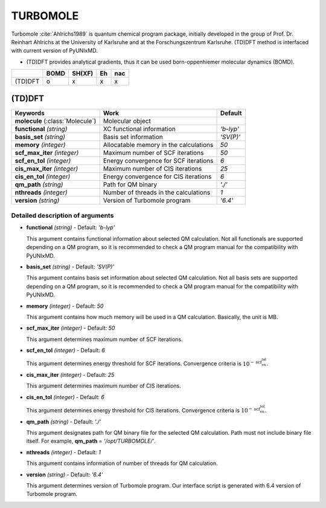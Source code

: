 
TURBOMOLE
^^^^^^^^^^^^^^^^^^^^^^^^^^^^^^^^^^^^^^^^^^^

Turbomole :cite:`Ahlrichs1989` is quantum chemical program package, initially developed
in the group of Prof. Dr. Reinhart Ahlrichs at the University of Karlsruhe and at the Forschungszentrum Karlsruhe.
(TD)DFT method is interfaced with current version of PyUNIxMD.

- (TD)DFT provides analytical gradients, thus it can be used born-oppenhiemer molecular dynamics (BOMD).

+---------+------+--------+----+-----+
|         | BOMD | SH(XF) | Eh | nac |
+=========+======+========+====+=====+
| (TD)DFT | o    | x      | x  | x   |
+---------+------+--------+----+-----+

(TD)DFT
"""""""""""""""""""""""""""""""""""""

+---------------------+-------------------------------------------+----------------+
| Keywords            | Work                                      | Default        |
+=====================+===========================================+================+
| **molecule**        | Molecular object                          |                |
| (:class:`Molecule`) |                                           |                |
+---------------------+-------------------------------------------+----------------+
| **functional**      | XC functional information                 | *'b-lyp'*      |
| *(string)*          |                                           |                |
+---------------------+-------------------------------------------+----------------+
| **basis_set**       | Basis set information                     | *'SV(P)'*      |
| *(string)*          |                                           |                |
+---------------------+-------------------------------------------+----------------+
| **memory**          | Allocatable memory in the calculations    | *50*           |
| *(integer)*         |                                           |                |
+---------------------+-------------------------------------------+----------------+
| **scf_max_iter**    | Maximum number of SCF iterations          | *50*           |
| *(integer)*         |                                           |                |
+---------------------+-------------------------------------------+----------------+
| **scf_en_tol**      | Energy convergence for SCF iterations     | *6*            |
| *(integer)*         |                                           |                |
+---------------------+-------------------------------------------+----------------+
| **cis_max_iter**    | Maximum number of CIS iterations          | *25*           |
| *(integer)*         |                                           |                |
+---------------------+-------------------------------------------+----------------+
| **cis_en_tol**      | Energy convergence for CIS iterations     | *6*            |
| *(integer)*         |                                           |                |
+---------------------+-------------------------------------------+----------------+
| **qm_path**         | Path for QM binary                        | *'./'*         |
| *(string)*          |                                           |                |
+---------------------+-------------------------------------------+----------------+
| **nthreads**        | Number of threads in the calculations     | *1*            |
| *(integer)*         |                                           |                |
+---------------------+-------------------------------------------+----------------+
| **version**         | Version of Turbomole program              | *'6.4'*        |
| *(string)*          |                                           |                |
+---------------------+-------------------------------------------+----------------+

Detailed description of arguments
''''''''''''''''''''''''''''''''''''

- **functional** *(string)* - Default: *'b-lyp'*

  This argument contains functional information about selected QM calculation.
  Not all functionals are supported depending on a QM program, so it is recommended to check a QM program manual for the compatibility with PyUNIxMD.

\

- **basis_set** *(string)* - Default: *'SV(P)'*

  This argument contains basis set information about selected QM calculation.
  Not all basis sets are supported depending on a QM program, so it is recommended to check a QM program manual for the compatibility with PyUNIxMD.

\

- **memory** *(integer)* - Default: *50*

  This argument contains how much memory will be used in a QM calculation. Basically, the unit is MB.

\

- **scf_max_iter** *(integer)* - Default: *50*

  This argument determines maximum number of SCF iterations.

\

- **scf_en_tol** *(integer)* - Default: *6*

  This argument determines energy threshold for SCF iterations. Convergence criteria is :math:`10^{-\textbf{scf_en_tol}}`.

\

- **cis_max_iter** *(integer)* - Default: *25*

  This argument determines maximum number of CIS iterations.

\

- **cis_en_tol** *(integer)* - Default: *6*

  This argument determines energy threshold for CIS iterations. Convergence criteria is :math:`10^{-\textbf{scf_en_tol}}`.

\

- **qm_path** *(string)* - Default: *'./'*

  This argument designates path for QM binary file for the selected QM calculation.
  Path must not include binary file itself. For example, **qm_path** = *'/opt/TURBOMOLE/'*.

\

- **nthreads** *(integer)* - Default: *1*

  This argument contains information of number of threads for QM calculation.

\

- **version** *(string)* - Default: *'6.4'*

  This argument determines version of Turbomole program. Our interface script is generated with 6.4 version of Turbomole program.

\

